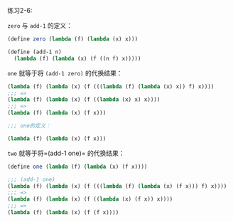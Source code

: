#+LATEX_CLASS: ramsay-org-article
#+LATEX_CLASS_OPTIONS: [oneside,A4paper,12pt]
#+AUTHOR: Ramsay Leung
#+EMAIL: ramsayleung@gmail.com
#+DATE: 2022-11-09 三 21:38
练习2-6:

=zero= 与 =add-1= 的定义：
#+begin_src scheme
  (define zero (lambda (f) (lambda (x) x)))

  (define (add-1 n)
    (lambda (f) (lambda (x) (f ((n f) x)))))
#+end_src

=one= 就等于将 =(add-1 zero)= 的代换结果：
#+begin_src scheme
  (lambda (f) (lambda (x) (f (((lambda (f) (lambda (x) x)) f) x))))
  ;;; =>
  (lambda (f) (lambda (x) (f ((lambda (x) x) x))))
  ;;; =>
  (lambda (f) (lambda (x) (f x)))

  ;;; one的定义：

  (lambda (f) (lambda (x) (f x)))
#+end_src

=two= 就等于将=(add-1 one)= 的代换结果：
#+begin_src scheme
  (define one (lambda (f) (lambda (x) (f x))))

  ;;; (add-1 one)
  (lambda (f) (lambda (x) (f (((lambda (f) (lambda (x) (f x))) f) x))))
  ;;; =>
  (lambda (f) (lambda (x) (f ((lambda (x) (f x)) x))))
  ;;; =>
  (lambda (f) (lambda (x) (f (f x))))
#+end_src

